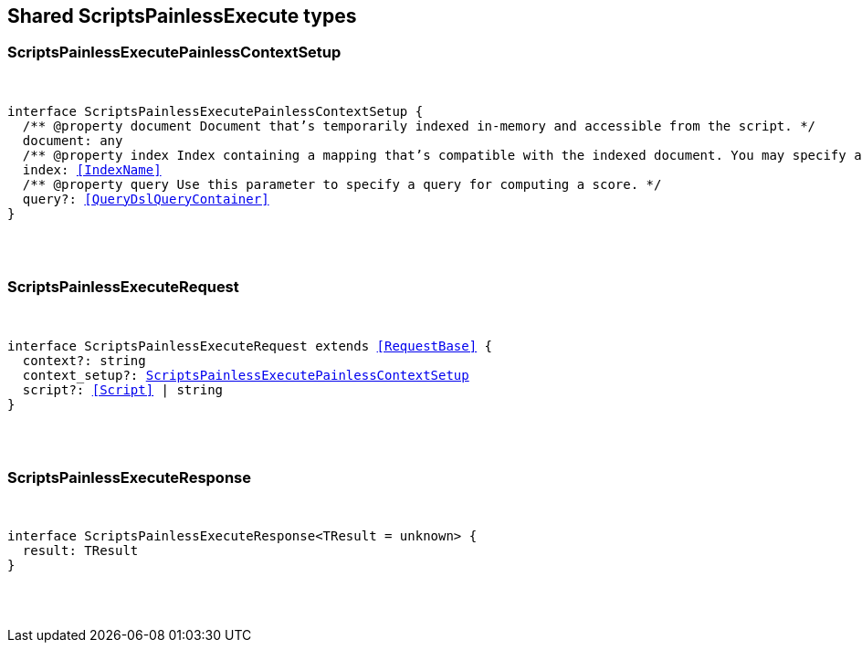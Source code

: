 [[reference-shared-types-scripts_painless_execute]]

////////
===========================================================================================================================
||                                                                                                                       ||
||                                                                                                                       ||
||                                                                                                                       ||
||        ██████╗ ███████╗ █████╗ ██████╗ ███╗   ███╗███████╗                                                            ||
||        ██╔══██╗██╔════╝██╔══██╗██╔══██╗████╗ ████║██╔════╝                                                            ||
||        ██████╔╝█████╗  ███████║██║  ██║██╔████╔██║█████╗                                                              ||
||        ██╔══██╗██╔══╝  ██╔══██║██║  ██║██║╚██╔╝██║██╔══╝                                                              ||
||        ██║  ██║███████╗██║  ██║██████╔╝██║ ╚═╝ ██║███████╗                                                            ||
||        ╚═╝  ╚═╝╚══════╝╚═╝  ╚═╝╚═════╝ ╚═╝     ╚═╝╚══════╝                                                            ||
||                                                                                                                       ||
||                                                                                                                       ||
||    This file is autogenerated, DO NOT send pull requests that changes this file directly.                             ||
||    You should update the script that does the generation, which can be found in:                                      ||
||    https://github.com/elastic/elastic-client-generator-js                                                             ||
||                                                                                                                       ||
||    You can run the script with the following command:                                                                 ||
||       npm run elasticsearch -- --version <version>                                                                    ||
||                                                                                                                       ||
||                                                                                                                       ||
||                                                                                                                       ||
===========================================================================================================================
////////



== Shared ScriptsPainlessExecute types


[discrete]
[[ScriptsPainlessExecutePainlessContextSetup]]
=== ScriptsPainlessExecutePainlessContextSetup

[pass]
++++
<pre>
++++
interface ScriptsPainlessExecutePainlessContextSetup {
  pass:[/**] @property document Document that’s temporarily indexed in-memory and accessible from the script. */
  document: any
  pass:[/**] @property index Index containing a mapping that’s compatible with the indexed document. You may specify a remote index by prefixing the index with the remote cluster alias. */
  index: <<IndexName>>
  pass:[/**] @property query Use this parameter to specify a query for computing a score. */
  query?: <<QueryDslQueryContainer>>
}
[pass]
++++
</pre>
++++

[discrete]
[[ScriptsPainlessExecuteRequest]]
=== ScriptsPainlessExecuteRequest

[pass]
++++
<pre>
++++
interface ScriptsPainlessExecuteRequest extends <<RequestBase>> {
  context?: string
  context_setup?: <<ScriptsPainlessExecutePainlessContextSetup>>
  script?: <<Script>> | string
}
[pass]
++++
</pre>
++++

[discrete]
[[ScriptsPainlessExecuteResponse]]
=== ScriptsPainlessExecuteResponse

[pass]
++++
<pre>
++++
interface ScriptsPainlessExecuteResponse<TResult = unknown> {
  result: TResult
}
[pass]
++++
</pre>
++++

